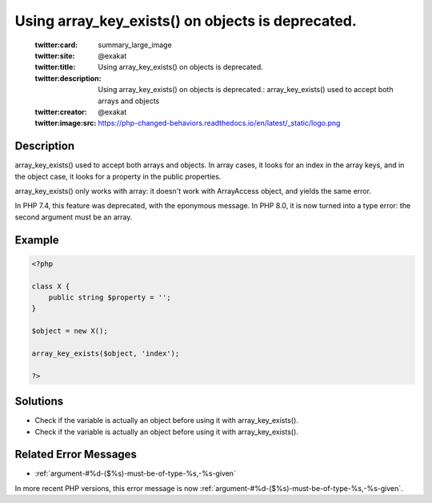 .. _using-array_key_exists()-on-objects-is-deprecated.:

Using array_key_exists() on objects is deprecated.
--------------------------------------------------
 
	.. meta::
		:description:
			Using array_key_exists() on objects is deprecated.: array_key_exists() used to accept both arrays and objects.

	    :og:image: https://php-changed-behaviors.readthedocs.io/en/latest/_static/logo.png
		:og:type: article
		:og:title: Using array_key_exists() on objects is deprecated.
		:og:description: array_key_exists() used to accept both arrays and objects
		:og:url: https://php-errors.readthedocs.io/en/latest/messages/using-array_key_exists%28%29-on-objects-is-deprecated..html
	    :og:locale: en

	:twitter:card: summary_large_image
	:twitter:site: @exakat
	:twitter:title: Using array_key_exists() on objects is deprecated.
	:twitter:description: Using array_key_exists() on objects is deprecated.: array_key_exists() used to accept both arrays and objects
	:twitter:creator: @exakat
	:twitter:image:src: https://php-changed-behaviors.readthedocs.io/en/latest/_static/logo.png
Description
___________
 
array_key_exists() used to accept both arrays and objects. In array cases, it looks for an index in the array keys, and in the object case, it looks for a property in the public properties. 

array_key_exists() only works with array: it doesn't work with ArrayAccess object, and yields the same error.

In PHP 7.4, this feature was deprecated, with the eponymous message. In PHP 8.0, it is now turned into a type error: the second argument must be an array.

Example
_______

.. code-block:: php

   <?php
   
   class X {
       public string $property = '';
   }
   
   $object = new X();
   
   array_key_exists($object, 'index');
   
   ?>

Solutions
_________

+ Check if the variable is actually an object before using it with array_key_exists().
+ Check if the variable is actually an object before using it with array_key_exists().

Related Error Messages
______________________

+ :ref:`argument-#%d-($%s)-must-be-of-type-%s,-%s-given`


In more recent PHP versions, this error message is now :ref:`argument-#%d-($%s)-must-be-of-type-%s,-%s-given`.
